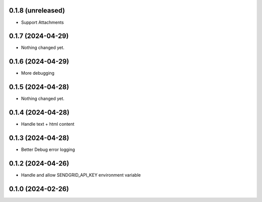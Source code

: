 0.1.8 (unreleased)
------------------

- Support Attachments


0.1.7 (2024-04-29)
------------------

- Nothing changed yet.


0.1.6 (2024-04-29)
------------------

- More debugging


0.1.5 (2024-04-28)
------------------

- Nothing changed yet.


0.1.4 (2024-04-28)
------------------

- Handle text + html content


0.1.3 (2024-04-28)
------------------

- Better Debug  error logging


0.1.2 (2024-04-26)
------------------

- Handle and allow SENDGRID_API_KEY environment variable


0.1.0 (2024-02-26)
------------------
